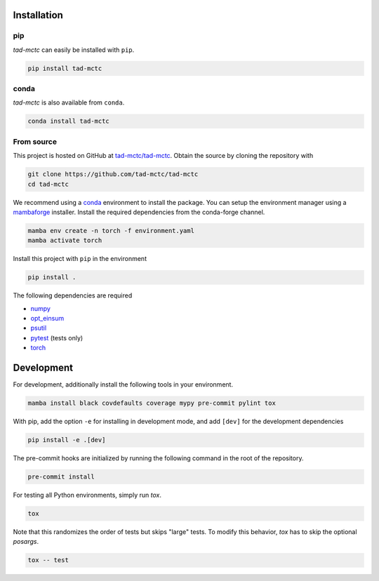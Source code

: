 Installation
------------

pip
~~~

.. image:: https://img.shields.io/pypi/v/tad-mctc
    :target: https://pypi.org/project/tad-mctc/
    :alt: PyPI Version

.. image:: https://img.shields.io/pypi/dm/tad-mctc?color=orange
    :target: https://pypi.org/project/tad-mctc/
    :alt: PyPI Downloads

*tad-mctc* can easily be installed with ``pip``.

.. code::

    pip install tad-mctc

conda
~~~~~

.. image:: https://img.shields.io/conda/vn/conda-forge/tad-mctc.svg
    :target: https://anaconda.org/conda-forge/tad-mctc
    :alt: Conda Version

.. image:: https://img.shields.io/conda/dn/conda-forge/tad-mctc?style=flat&color=orange
    :target: https://anaconda.org/conda-forge/tad-mctc
    :alt: Conda Downloads

*tad-mctc* is also available from ``conda``.

.. code::

    conda install tad-mctc

From source
~~~~~~~~~~~

This project is hosted on GitHub at `tad-mctc/tad-mctc <https://github.com/tad-mctc/tad-mctc>`__.
Obtain the source by cloning the repository with

.. code::

    git clone https://github.com/tad-mctc/tad-mctc
    cd tad-mctc

We recommend using a `conda <https://conda.io/>`__ environment to install the package.
You can setup the environment manager using a `mambaforge <https://github.com/conda-forge/miniforge>`__ installer.
Install the required dependencies from the conda-forge channel.

.. code::

    mamba env create -n torch -f environment.yaml
    mamba activate torch

Install this project with ``pip`` in the environment

.. code::

    pip install .

The following dependencies are required

- `numpy <https://numpy.org/>`__
- `opt_einsum <https://optimized-einsum.readthedocs.io/en/stable/>`__
- `psutil <https://psutil.readthedocs.io/en/latest/>`__
- `pytest <https://docs.pytest.org/>`__ (tests only)
- `torch <https://pytorch.org/>`__

Development
-----------

For development, additionally install the following tools in your environment.

.. code::

    mamba install black covdefaults coverage mypy pre-commit pylint tox

With pip, add the option ``-e`` for installing in development mode, and add ``[dev]`` for the development dependencies

.. code::

    pip install -e .[dev]

The pre-commit hooks are initialized by running the following command in the root of the repository.

.. code::

    pre-commit install

For testing all Python environments, simply run `tox`.

.. code::

    tox

Note that this randomizes the order of tests but skips "large" tests. To modify this behavior, `tox` has to skip the optional *posargs*.

.. code::

    tox -- test
